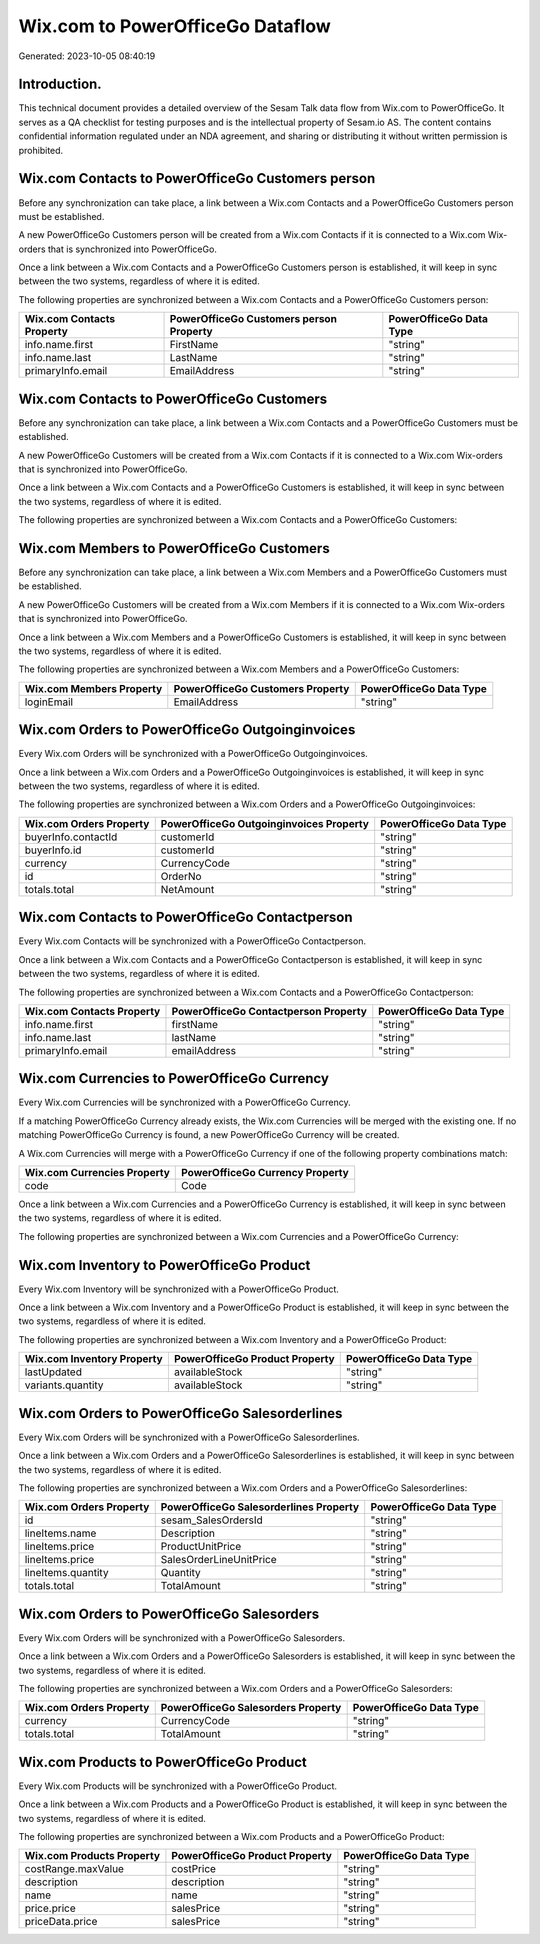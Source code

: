 =================================
Wix.com to PowerOfficeGo Dataflow
=================================

Generated: 2023-10-05 08:40:19

Introduction.
------------

This technical document provides a detailed overview of the Sesam Talk data flow from Wix.com to PowerOfficeGo. It serves as a QA checklist for testing purposes and is the intellectual property of Sesam.io AS. The content contains confidential information regulated under an NDA agreement, and sharing or distributing it without written permission is prohibited.

Wix.com Contacts to PowerOfficeGo Customers person
--------------------------------------------------
Before any synchronization can take place, a link between a Wix.com Contacts and a PowerOfficeGo Customers person must be established.

A new PowerOfficeGo Customers person will be created from a Wix.com Contacts if it is connected to a Wix.com Wix-orders that is synchronized into PowerOfficeGo.

Once a link between a Wix.com Contacts and a PowerOfficeGo Customers person is established, it will keep in sync between the two systems, regardless of where it is edited.

The following properties are synchronized between a Wix.com Contacts and a PowerOfficeGo Customers person:

.. list-table::
   :header-rows: 1

   * - Wix.com Contacts Property
     - PowerOfficeGo Customers person Property
     - PowerOfficeGo Data Type
   * - info.name.first
     - FirstName
     - "string"
   * - info.name.last
     - LastName
     - "string"
   * - primaryInfo.email
     - EmailAddress
     - "string"


Wix.com Contacts to PowerOfficeGo Customers
-------------------------------------------
Before any synchronization can take place, a link between a Wix.com Contacts and a PowerOfficeGo Customers must be established.

A new PowerOfficeGo Customers will be created from a Wix.com Contacts if it is connected to a Wix.com Wix-orders that is synchronized into PowerOfficeGo.

Once a link between a Wix.com Contacts and a PowerOfficeGo Customers is established, it will keep in sync between the two systems, regardless of where it is edited.

The following properties are synchronized between a Wix.com Contacts and a PowerOfficeGo Customers:

.. list-table::
   :header-rows: 1

   * - Wix.com Contacts Property
     - PowerOfficeGo Customers Property
     - PowerOfficeGo Data Type


Wix.com Members to PowerOfficeGo Customers
------------------------------------------
Before any synchronization can take place, a link between a Wix.com Members and a PowerOfficeGo Customers must be established.

A new PowerOfficeGo Customers will be created from a Wix.com Members if it is connected to a Wix.com Wix-orders that is synchronized into PowerOfficeGo.

Once a link between a Wix.com Members and a PowerOfficeGo Customers is established, it will keep in sync between the two systems, regardless of where it is edited.

The following properties are synchronized between a Wix.com Members and a PowerOfficeGo Customers:

.. list-table::
   :header-rows: 1

   * - Wix.com Members Property
     - PowerOfficeGo Customers Property
     - PowerOfficeGo Data Type
   * - loginEmail
     - EmailAddress
     - "string"


Wix.com Orders to PowerOfficeGo Outgoinginvoices
------------------------------------------------
Every Wix.com Orders will be synchronized with a PowerOfficeGo Outgoinginvoices.

Once a link between a Wix.com Orders and a PowerOfficeGo Outgoinginvoices is established, it will keep in sync between the two systems, regardless of where it is edited.

The following properties are synchronized between a Wix.com Orders and a PowerOfficeGo Outgoinginvoices:

.. list-table::
   :header-rows: 1

   * - Wix.com Orders Property
     - PowerOfficeGo Outgoinginvoices Property
     - PowerOfficeGo Data Type
   * - buyerInfo.contactId
     - customerId
     - "string"
   * - buyerInfo.id
     - customerId
     - "string"
   * - currency
     - CurrencyCode
     - "string"
   * - id
     - OrderNo
     - "string"
   * - totals.total
     - NetAmount
     - "string"


Wix.com Contacts to PowerOfficeGo Contactperson
-----------------------------------------------
Every Wix.com Contacts will be synchronized with a PowerOfficeGo Contactperson.

Once a link between a Wix.com Contacts and a PowerOfficeGo Contactperson is established, it will keep in sync between the two systems, regardless of where it is edited.

The following properties are synchronized between a Wix.com Contacts and a PowerOfficeGo Contactperson:

.. list-table::
   :header-rows: 1

   * - Wix.com Contacts Property
     - PowerOfficeGo Contactperson Property
     - PowerOfficeGo Data Type
   * - info.name.first
     - firstName
     - "string"
   * - info.name.last
     - lastName
     - "string"
   * - primaryInfo.email
     - emailAddress
     - "string"


Wix.com Currencies to PowerOfficeGo Currency
--------------------------------------------
Every Wix.com Currencies will be synchronized with a PowerOfficeGo Currency.

If a matching PowerOfficeGo Currency already exists, the Wix.com Currencies will be merged with the existing one.
If no matching PowerOfficeGo Currency is found, a new PowerOfficeGo Currency will be created.

A Wix.com Currencies will merge with a PowerOfficeGo Currency if one of the following property combinations match:

.. list-table::
   :header-rows: 1

   * - Wix.com Currencies Property
     - PowerOfficeGo Currency Property
   * - code
     - Code

Once a link between a Wix.com Currencies and a PowerOfficeGo Currency is established, it will keep in sync between the two systems, regardless of where it is edited.

The following properties are synchronized between a Wix.com Currencies and a PowerOfficeGo Currency:

.. list-table::
   :header-rows: 1

   * - Wix.com Currencies Property
     - PowerOfficeGo Currency Property
     - PowerOfficeGo Data Type


Wix.com Inventory to PowerOfficeGo Product
------------------------------------------
Every Wix.com Inventory will be synchronized with a PowerOfficeGo Product.

Once a link between a Wix.com Inventory and a PowerOfficeGo Product is established, it will keep in sync between the two systems, regardless of where it is edited.

The following properties are synchronized between a Wix.com Inventory and a PowerOfficeGo Product:

.. list-table::
   :header-rows: 1

   * - Wix.com Inventory Property
     - PowerOfficeGo Product Property
     - PowerOfficeGo Data Type
   * - lastUpdated
     - availableStock
     - "string"
   * - variants.quantity
     - availableStock
     - "string"


Wix.com Orders to PowerOfficeGo Salesorderlines
-----------------------------------------------
Every Wix.com Orders will be synchronized with a PowerOfficeGo Salesorderlines.

Once a link between a Wix.com Orders and a PowerOfficeGo Salesorderlines is established, it will keep in sync between the two systems, regardless of where it is edited.

The following properties are synchronized between a Wix.com Orders and a PowerOfficeGo Salesorderlines:

.. list-table::
   :header-rows: 1

   * - Wix.com Orders Property
     - PowerOfficeGo Salesorderlines Property
     - PowerOfficeGo Data Type
   * - id
     - sesam_SalesOrdersId
     - "string"
   * - lineItems.name
     - Description
     - "string"
   * - lineItems.price
     - ProductUnitPrice
     - "string"
   * - lineItems.price
     - SalesOrderLineUnitPrice
     - "string"
   * - lineItems.quantity
     - Quantity
     - "string"
   * - totals.total
     - TotalAmount
     - "string"


Wix.com Orders to PowerOfficeGo Salesorders
-------------------------------------------
Every Wix.com Orders will be synchronized with a PowerOfficeGo Salesorders.

Once a link between a Wix.com Orders and a PowerOfficeGo Salesorders is established, it will keep in sync between the two systems, regardless of where it is edited.

The following properties are synchronized between a Wix.com Orders and a PowerOfficeGo Salesorders:

.. list-table::
   :header-rows: 1

   * - Wix.com Orders Property
     - PowerOfficeGo Salesorders Property
     - PowerOfficeGo Data Type
   * - currency
     - CurrencyCode
     - "string"
   * - totals.total
     - TotalAmount
     - "string"


Wix.com Products to PowerOfficeGo Product
-----------------------------------------
Every Wix.com Products will be synchronized with a PowerOfficeGo Product.

Once a link between a Wix.com Products and a PowerOfficeGo Product is established, it will keep in sync between the two systems, regardless of where it is edited.

The following properties are synchronized between a Wix.com Products and a PowerOfficeGo Product:

.. list-table::
   :header-rows: 1

   * - Wix.com Products Property
     - PowerOfficeGo Product Property
     - PowerOfficeGo Data Type
   * - costRange.maxValue
     - costPrice
     - "string"
   * - description
     - description
     - "string"
   * - name
     - name
     - "string"
   * - price.price
     - salesPrice
     - "string"
   * - priceData.price
     - salesPrice
     - "string"

